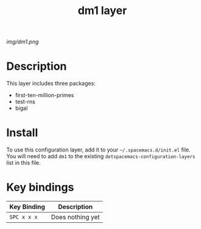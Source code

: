 #+TITLE: dm1 layer

# The maximum height of the logo should be 200 pixels.
[[img/dm1.png]]

# TOC links should be GitHub style anchors.
* Table of Contents                                        :TOC_4_gh:noexport:
- [[#description][Description]]
- [[#install][Install]]
- [[#key-bindings][Key bindings]]

* Description
This layer includes three packages: 
  - first-ten-million-primes
  - test-rns
  - bigal

* Install
To use this configuration layer, add it to your =~/.spacemacs.d/init.el= file.
You will need to add =dm1= to the existing =dotspacemacs-configuration-layers=
list in this file.

* Key bindings
| Key Binding | Description      |
|-------------+------------------|
| ~SPC x x x~ | Does nothing yet |
